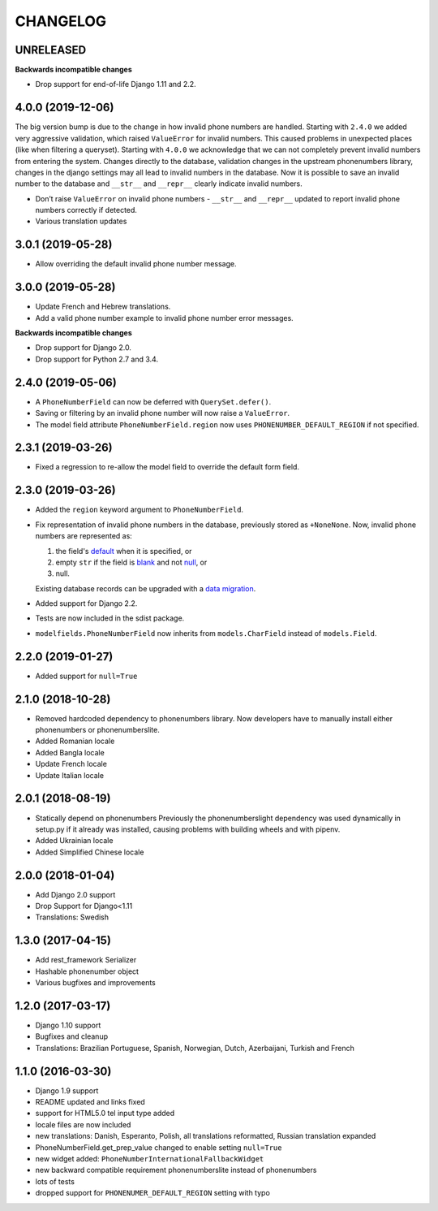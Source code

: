 CHANGELOG
=========

UNRELEASED
----------

**Backwards incompatible changes**

* Drop support for end-of-life Django 1.11 and 2.2.

4.0.0 (2019-12-06)
------------------

The big version bump is due to the change in how invalid phone numbers are handled.
Starting with ``2.4.0`` we added very aggressive validation, which raised ``ValueError``
for invalid numbers. This caused problems in unexpected places (like when filtering a
queryset). Starting with ``4.0.0`` we acknowledge that we can not completely prevent
invalid numbers from entering the system. Changes directly to the database, validation
changes in the upstream phonenumbers library, changes in the django settings may all
lead to invalid numbers in the database. Now it is possible to save an invalid number
to the database and ``__str__`` and ``__repr__`` clearly indicate invalid numbers.

* Don’t raise ``ValueError`` on invalid phone numbers - ``__str__`` and ``__repr__``
  updated to report invalid phone numbers correctly if detected.
* Various translation updates

3.0.1 (2019-05-28)
------------------

* Allow overriding the default invalid phone number message.

3.0.0 (2019-05-28)
------------------

* Update French and Hebrew translations.
* Add a valid phone number example to invalid phone number error messages.

**Backwards incompatible changes**

* Drop support for Django 2.0.
* Drop support for Python 2.7 and 3.4.

2.4.0 (2019-05-06)
------------------

* A ``PhoneNumberField`` can now be deferred with ``QuerySet.defer()``.
* Saving or filtering by an invalid phone number will now raise a
  ``ValueError``.
* The model field attribute ``PhoneNumberField.region`` now uses
  ``PHONENUMBER_DEFAULT_REGION`` if not specified.

2.3.1 (2019-03-26)
------------------

* Fixed a regression to re-allow the model field to override the default form
  field.

2.3.0 (2019-03-26)
------------------

* Added the ``region`` keyword argument to ``PhoneNumberField``.
* Fix representation of invalid phone numbers in the database, previously
  stored as ``+NoneNone``. Now, invalid phone numbers are represented as:

  1. the field's `default`_ when it is specified, or
  2. empty ``str`` if the field is `blank`_ and not `null`_, or
  3. null.

  Existing database records can be upgraded with a `data migration`_.
* Added support for Django 2.2.
* Tests are now included in the sdist package.
* ``modelfields.PhoneNumberField`` now inherits from ``models.CharField``
  instead of ``models.Field``.

.. _default: https://docs.djangoproject.com/en/dev/ref/models/fields/#django.db.models.Field.default
.. _blank: https://docs.djangoproject.com/en/dev/ref/models/fields/#django.db.models.Field.blank
.. _null: https://docs.djangoproject.com/en/dev/ref/models/fields/#django.db.models.Field.null
.. _data migration: https://docs.djangoproject.com/en/dev/topics/migrations/#data-migrations

2.2.0 (2019-01-27)
------------------

* Added support for ``null=True``


2.1.0 (2018-10-28)
------------------

* Removed hardcoded dependency to phonenumbers library. Now developers have to
  manually install either phonenumbers or phonenumberslite.
* Added Romanian locale
* Added Bangla locale
* Update French locale
* Update Italian locale


2.0.1 (2018-08-19)
------------------

* Statically depend on phonenumbers
  Previously the phonenumberslight dependency was used dynamically in setup.py
  if it already was installed, causing problems with building wheels and
  with pipenv.
* Added Ukrainian locale
* Added Simplified Chinese locale


2.0.0 (2018-01-04)
------------------

* Add Django 2.0 support
* Drop Support for Django<1.11
* Translations: Swedish


1.3.0 (2017-04-15)
------------------

* Add rest_framework Serializer
* Hashable phonenumber object
* Various bugfixes and improvements


1.2.0 (2017-03-17)
------------------

* Django 1.10 support
* Bugfixes and cleanup
* Translations: Brazilian Portuguese, Spanish, Norwegian, Dutch, Azerbaijani, Turkish and French


1.1.0 (2016-03-30)
------------------

* Django 1.9 support
* README updated and links fixed
* support for HTML5.0 tel input type added
* locale files are now included
* new translations: Danish, Esperanto, Polish, all translations reformatted, Russian translation expanded
* PhoneNumberField.get_prep_value changed to enable setting ``null=True``
* new widget added: ``PhoneNumberInternationalFallbackWidget``
* new backward compatible requirement phonenumberslite instead of phonenumbers
* lots of tests
* dropped support for ``PHONENUMER_DEFAULT_REGION`` setting with typo
